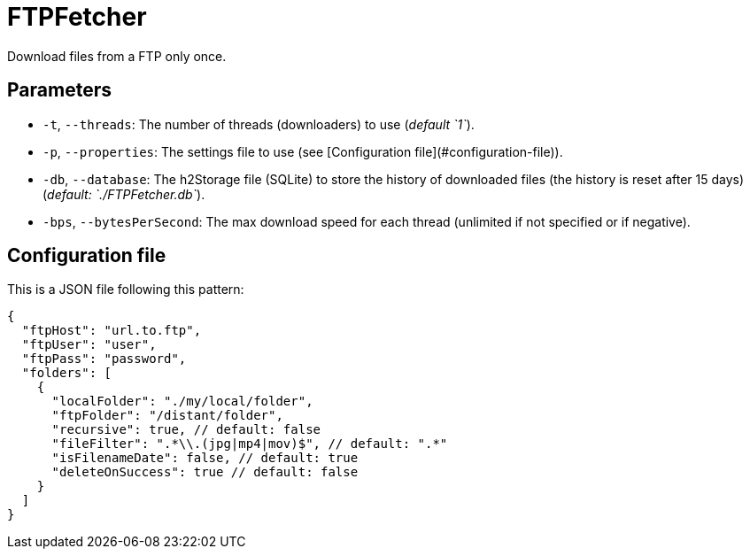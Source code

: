 = FTPFetcher

Download files from a FTP only once.

== Parameters

* `-t`, `--threads`: The number of threads (downloaders) to use (_default `1`_).
* `-p`, `--properties`: The settings file to use (see [Configuration file](#configuration-file)).
* `-db`, `--database`: The h2Storage file (SQLite) to store the history of downloaded files (the history is reset after 15 days) (_default: `./FTPFetcher.db`_).
* `-bps`, `--bytesPerSecond`: The max download speed for each thread (unlimited if not specified or if negative).

== Configuration file

This is a JSON file following this pattern:

[source,json5]
----
{
  "ftpHost": "url.to.ftp",
  "ftpUser": "user",
  "ftpPass": "password",
  "folders": [
    {
      "localFolder": "./my/local/folder",
      "ftpFolder": "/distant/folder",
      "recursive": true, // default: false
      "fileFilter": ".*\\.(jpg|mp4|mov)$", // default: ".*"
      "isFilenameDate": false, // default: true
      "deleteOnSuccess": true // default: false
    }
  ]
}
----
